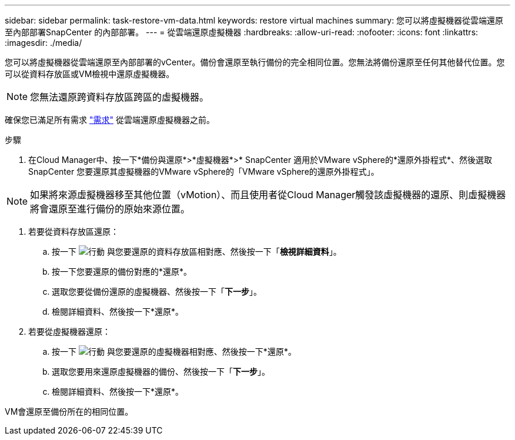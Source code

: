 ---
sidebar: sidebar 
permalink: task-restore-vm-data.html 
keywords: restore virtual machines 
summary: 您可以將虛擬機器從雲端還原至內部部署SnapCenter 的內部部署。 
---
= 從雲端還原虛擬機器
:hardbreaks:
:allow-uri-read: 
:nofooter: 
:icons: font
:linkattrs: 
:imagesdir: ./media/


[role="lead"]
您可以將虛擬機器從雲端還原至內部部署的vCenter。備份會還原至執行備份的完全相同位置。您無法將備份還原至任何其他替代位置。您可以從資料存放區或VM檢視中還原虛擬機器。


NOTE: 您無法還原跨資料存放區跨區的虛擬機器。

確保您已滿足所有需求 link:concept-protect-vm-data.html#Requirements["需求"] 從雲端還原虛擬機器之前。

.步驟
. 在Cloud Manager中、按一下*備份與還原*>*虛擬機器*>* SnapCenter 適用於VMware vSphere的*還原外掛程式*、然後選取SnapCenter 您要還原其虛擬機器的VMware vSphere的「VMware vSphere的還原外掛程式」。



NOTE: 如果將來源虛擬機器移至其他位置（vMotion）、而且使用者從Cloud Manager觸發該虛擬機器的還原、則虛擬機器將會還原至進行備份的原始來源位置。

. 若要從資料存放區還原：
+
.. 按一下 image:icon-action.png["行動"] 與您要還原的資料存放區相對應、然後按一下「*檢視詳細資料*」。
.. 按一下您要還原的備份對應的*還原*。
.. 選取您要從備份還原的虛擬機器、然後按一下「*下一步*」。
.. 檢閱詳細資料、然後按一下*還原*。


. 若要從虛擬機器還原：
+
.. 按一下 image:icon-action.png["行動"] 與您要還原的虛擬機器相對應、然後按一下*還原*。
.. 選取您要用來還原虛擬機器的備份、然後按一下「*下一步*」。
.. 檢閱詳細資料、然後按一下*還原*。




VM會還原至備份所在的相同位置。
